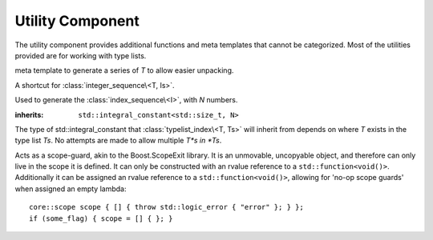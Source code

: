.. _core-utility-component:

Utility Component
=================

.. default-domain:: cpp

The utility component provides additional functions and meta templates that
cannot be categorized. Most of the utilities provided are for working with
type lists.

.. namespace:: core

.. class:: integer_sequence<T, Is>

   meta template to generate a series of *T* to allow easier unpacking.

.. class:: index_sequence<I>

   A shortcut for :class:`integer_sequence\<T, Is>`.

.. class:: make_index_sequence<N>

   Used to generate the :class:`index_sequence\<I>`, with *N* numbers.

.. class:: typelist_index<T, Ts>

   :inherits: ``std::integral_constant<std::size_t, N>``

   The type of std::integral_constant that :class:`typelist_index\<T, Ts>` will
   inherit from depends on where *T* exists in the type list *Ts*. No attempts
   are made to allow multiple *T*s in *Ts*.

.. class:: type_at<N, Ts>

   .. type:: type

      When accessed, provides the type at the index *N* in the type list *Ts*

.. function:: auto value_at<N, Ts>(Ts&&)

   :returns: The value located at the index *N* in the type list *Ts*.

.. class:: scope

   Acts as a scope-guard, akin to the Boost.ScopeExit library. It is an
   unmovable, uncopyable object, and therefore can only live in the scope it
   is defined. It can only be constructed with an rvalue reference to a 
   ``std::function<void()>``. Additionally it can be assigned an rvalue
   reference to a ``std::function<void()>``, allowing for 'no-op scope guards'
   when assigned an empty lambda::

      core::scope scope { [] { throw std::logic_error { "error" }; } };
      if (some_flag) { scope = [] { }; }
